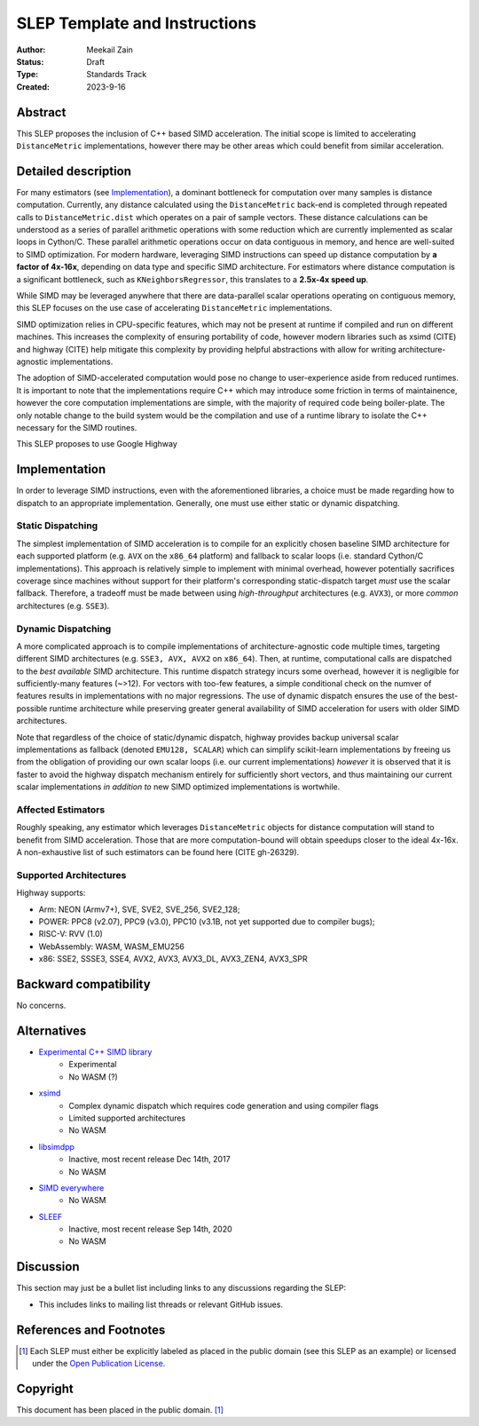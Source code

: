 .. _slep_020:

==============================
SLEP Template and Instructions
==============================

:Author: Meekail Zain
:Status: Draft
:Type: Standards Track
:Created: 2023-9-16

Abstract
--------

This SLEP proposes the inclusion of C++ based SIMD acceleration.
The initial scope is limited to accelerating ``DistanceMetric`` implementations,
however there may be other areas which could benefit from similar acceleration.


Detailed description
--------------------

For many estimators (see `Implementation`_), a dominant bottleneck for
computation over many samples is distance computation. Currently, any distance
calculated using the ``DistanceMetric`` back-end is completed through repeated
calls to ``DistanceMetric.dist`` which operates on a pair of sample vectors. These
distance calculations can be understood as a series of parallel arithmetic
operations with some reduction which are currently implemented as scalar loops in
Cython/C. These parallel arithmetic operations occur on data contiguous in memory,
and hence are well-suited to SIMD optimization. For modern hardware, leveraging
SIMD instructions can speed up distance computation by **a factor of 4x-16x**,
depending on data type and specific SIMD architecture. For estimators where distance
computation is a significant bottleneck, such as ``KNeighborsRegressor``, this
translates to a **2.5x-4x speed up**.

While SIMD may be leveraged anywhere that there are data-parallel scalar operations
operating on contiguous memory, this SLEP focuses on the use case of accelerating
``DistanceMetric`` implementations.

SIMD optimization relies in CPU-specific features, which may not be present at runtime
if compiled and run on different machines. This increases the complexity of ensuring
portability of code, however modern libraries such as xsimd (CITE) and highway (CITE)
help mitigate this complexity by providing helpful abstractions with allow for writing
architecture-agnostic implementations.

The adoption of SIMD-accelerated computation would pose no change to user-experience
aside from reduced runtimes. It is important to note that the implementations require
C++ which may introduce some friction in terms of maintainence, however the core
computation implementations are simple, with the majority of required code being
boiler-plate. The only notable change to the build system would be the compilation
and use of a runtime library to isolate the C++ necessary for the SIMD routines. 

This SLEP proposes to use Google Highway

Implementation
--------------

In order to leverage SIMD instructions, even with the aforementioned libraries, a
choice must be made regarding how to dispatch to an appropriate implementation.
Generally, one must use either static or dynamic dispatching.

Static Dispatching
^^^^^^^^^^^^^^^^^^

The simplest implementation of SIMD acceleration is to compile for an explicitly
chosen baseline SIMD architecture for each supported platform (e.g. ``AVX`` on the
``x86_64`` platform) and fallback to scalar loops (i.e. standard Cython/C
implementations). This approach is relatively simple to implement with minimal
overhead, however potentially sacrifices coverage since machines without support
for their platform's corresponding static-dispatch target *must* use the scalar
fallback. Therefore, a tradeoff must be made between using *high-throughput*
architectures (e.g. ``AVX3``), or more *common* architectures (e.g. ``SSE3``).


Dynamic Dispatching
^^^^^^^^^^^^^^^^^^^

A more complicated approach is to compile implementations of architecture-agnostic
code multiple times, targeting different SIMD architectures (e.g. ``SSE3, AVX, AVX2``
on ``x86_64``). Then, at runtime, computational calls are dispatched to the
*best available* SIMD architecture. This runtime dispatch strategy incurs some
overhead, however it is negligible for sufficiently-many features (~>12). For
vectors with too-few features, a simple conditional check on the numver of features
results in implementations with no major regressions. The use of dynamic dispatch
ensures the use of the best-possible runtime architecture while preserving greater
general availability of SIMD acceleration for users with older SIMD architectures.

Note that regardless of the choice of static/dynamic dispatch, highway provides
backup universal scalar implementations as fallback (denoted ``EMU128, SCALAR``)
which can simplify scikit-learn implementations by freeing us from the obligation of
providing our own scalar loops (i.e. our current implementations) *however* it is
observed that it is faster to avoid the highway dispatch mechanism entirely for
sufficiently short vectors, and thus maintaining our current scalar implementations
*in addition to* new SIMD optimized implementations is wortwhile.


Affected Estimators
^^^^^^^^^^^^^^^^^^^

Roughly speaking, any estimator which leverages ``DistanceMetric`` objects for
distance computation will stand to benefit from SIMD acceleration. Those that are
more computation-bound will obtain speedups closer to the ideal 4x-16x. A
non-exhaustive list of such estimators can be found here (CITE gh-26329).

Supported Architectures
^^^^^^^^^^^^^^^^^^^^^^^
Highway supports:

- Arm: NEON (Armv7+), SVE, SVE2, SVE_256, SVE2_128;
- POWER: PPC8 (v2.07), PPC9 (v3.0), PPC10 (v3.1B, not yet supported due to compiler bugs);
- RISC-V: RVV (1.0)
- WebAssembly: WASM, WASM_EMU256
- x86: SSE2, SSSE3, SSE4, AVX2, AVX3, AVX3_DL, AVX3_ZEN4, AVX3_SPR


Backward compatibility
----------------------

No concerns.


Alternatives
------------

- `Experimental C++ SIMD library <https://en.cppreference.com/w/cpp/experimental/simd>`_
   - Experimental
   - No WASM (?)
- `xsimd <https://github.com/xtensor-stack/xsimd>`_
   - Complex dynamic dispatch which requires code generation and using compiler flags
   - Limited supported architectures
   - No WASM
- `libsimdpp <https://github.com/p12tic/libsimdpp>`_
   - Inactive, most recent release Dec 14th, 2017
   - No WASM
- `SIMD everywhere <https://github.com/simd-everywhere/simde>`_
   - No WASM
- `SLEEF <https://github.com/shibatch/sleef>`_
   - Inactive, most recent release Sep 14th, 2020
   - No WASM

Discussion
----------

This section may just be a bullet list including links to any discussions
regarding the SLEP:

- This includes links to mailing list threads or relevant GitHub issues.


References and Footnotes
------------------------

.. [1] Each SLEP must either be explicitly labeled as placed in the public
   domain (see this SLEP as an example) or licensed under the `Open
   Publication License`_.

.. _Open Publication License: https://www.opencontent.org/openpub/


Copyright
---------

This document has been placed in the public domain. [1]_
